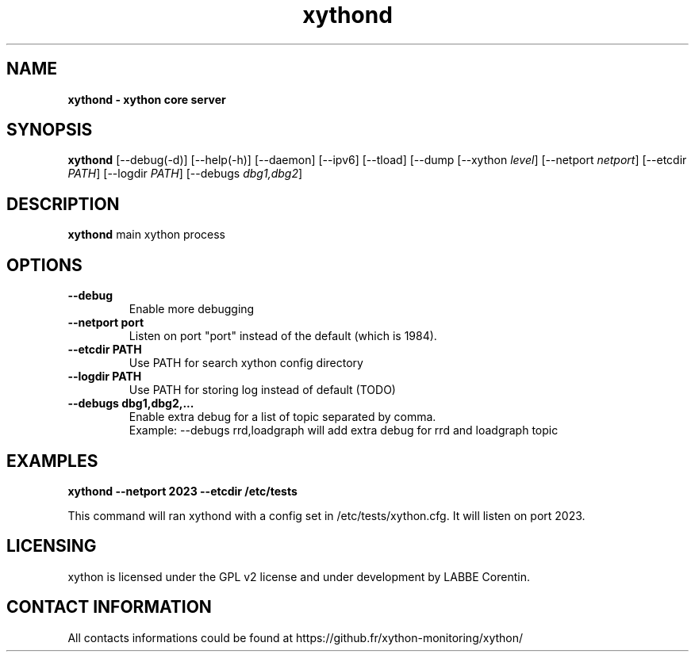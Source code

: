 .TH xythond 8 "11 December 2024" "0.2.1" "xython 0.2.1"


.SH "NAME"
\fB
\fB
\fB
xythond \fP\- xython core server
\fB
.SH "SYNOPSIS"

\fBxythond
.RB [\-\-debug(\-d)]
.RB [\-\-help(\-h)]
.RB [\-\-daemon]
.RB [\-\-ipv6]
.RB [\-\-tload]
.RB [\-\-dump
.RB [\-\-xython
.IR level ]
.RB [\-\-netport
.IR netport ]
.RB [\-\-etcdir
.IR PATH ]
.RB [\-\-logdir
.IR PATH ]
.RB [\-\-debugs
.IR dbg1,dbg2 ]

.SH "DESCRIPTION"

\fBxythond\fP main xython process

.SH "OPTIONS"

.TP
.B \-\-debug
Enable more debugging

.TP
.B \-\-netport port
Listen on port "port" instead of the default (which is 1984).

.TP
.B \-\-etcdir PATH
Use PATH for search xython config directory

.TP
.B \-\-logdir PATH
Use PATH for storing log instead of default (TODO)

.TP
.B \-\-debugs dbg1,dbg2,...
Enable extra debug for a list of topic separated by comma.
.br
Example: --debugs rrd,loadgraph will add extra debug for rrd and loadgraph topic

.SH "EXAMPLES"
.B xythond --netport 2023 --etcdir /etc/tests

This command will ran xythond with a config set in /etc/tests/xython.cfg.
It will listen on port 2023.


.SH "LICENSING"
xython is licensed under the GPL v2 license and under development by LABBE Corentin.

.SH "CONTACT INFORMATION"

All contacts informations could be found at https://github.fr/xython-monitoring/xython/

